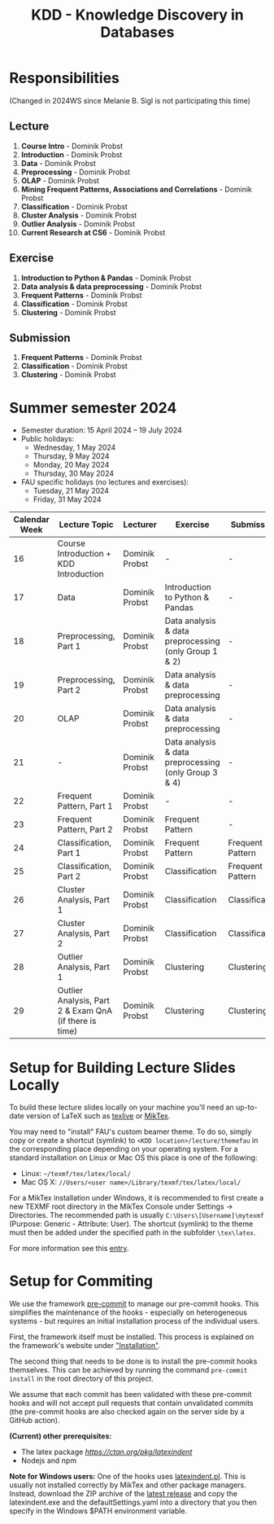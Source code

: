 #+title: KDD - Knowledge Discovery in Databases

* Responsibilities
(Changed in 2024WS since Melanie B. Sigl is not participating this time)
** Lecture
  1. *Course Intro* - Dominik Probst
  2. *Introduction* - Dominik Probst
  3. *Data* - Dominik Probst
  4. *Preprocessing* - Dominik Probst
  5. *OLAP* - Dominik Probst
  6. *Mining Frequent Patterns, Associations and Correlations* - Dominik Probst
  7. *Classification* - Dominik Probst
  8. *Cluster Analysis* - Dominik Probst
  9. *Outlier Analysis* - Dominik Probst
  10. *Current Research at CS6* - Dominik Probst

** Exercise
  1. *Introduction to Python & Pandas* - Dominik Probst
  2. *Data analysis & data preprocessing* - Dominik Probst
  3. *Frequent Patterns* - Dominik Probst
  4. *Classification* - Dominik Probst
  5. *Clustering* - Dominik Probst

** Submission
  1. *Frequent Patterns* - Dominik Probst
  2. *Classification* - Dominik Probst
  3. *Clustering* - Dominik Probst

* Summer semester 2024
  - Semester duration: 15 April 2024 – 19 July 2024
  - Public holidays:
    - Wednesday, 1 May 2024
    - Thursday, 9 May 2024
    - Monday, 20 May 2024
    - Thursday, 30 May 2024
  - FAU specific holidays (no lectures and exercises):
    - Tuesday, 21 May 2024
    - Friday, 31 May 2024

  | *Calendar Week* | *Lecture Topic*                          | *Lecturer*                         | *Exercise*                           | *Submission*                        |
  |---------------+----------------------------------------+----------------------------------+------------------------------------+------------------------------------|
  |            16 | Course Introduction + KDD Introduction | Dominik Probst                   | -                                   | -                                   |
  |            17 | Data                                   | Dominik Probst                  | Introduction to Python & Pandas    | -                                   |
  |            18 | Preprocessing, Part 1                  | Dominik Probst                   | Data analysis & data preprocessing (only Group 1 & 2) | -                                   |
  |            19 | Preprocessing, Part 2                  | Dominik Probst                   | Data analysis & data preprocessing | -                                   |
  |            20 | OLAP                                   | Dominik Probst                  | Data analysis & data preprocessing | -                                   |
  |            21 | -               | Dominik Probst                   | Data analysis & data preprocessing (only Group 3 & 4)                                   | -                                   |
  |            22 | Frequent Pattern, Part 1               | Dominik Probst                   | -                   | -                                   |
  |            23 | Frequent Pattern, Part 2               | Dominik Probst                   | Frequent Pattern                   | -                                  |
  |            24 | Classification, Part 1                 | Dominik Probst                  | Frequent Pattern                   | Frequent Pattern |
  |            25 | Classification, Part 2                 | Dominik Probst                  | Classification                     | Frequent Pattern |
  |            26 | Cluster Analysis, Part 1               | Dominik Probst                   | Classification                     | Classification |
  |            27 | Cluster Analysis, Part 2               | Dominik Probst                   | Classification                     | Classification |
  |            28 | Outlier Analysis, Part 1               | Dominik Probst                  | Clustering                         | Clustering |
  |            29 | Outlier Analysis, Part 2 & Exam QnA (if there is time)             | Dominik Probst                  | Clustering                         | Clustering |


* Setup for Building Lecture Slides Locally
To build these lecture slides locally on your machine you'll need an up-to-date
version of LaTeX such as [[https://www.tug.org/texlive/][texlive]] or [[https://miktex.org/][MikTex]].

You may need to "install" FAU's custom beamer theme. To do so, simply copy or
create a shortcut (symlink) to =<KDD location>/lecture/themefau= in the
corresponding place depending on your operating system. For a standard
installation on Linux or Mac OS this place is one of the following:
- Linux: =~/texmf/tex/latex/local/=
- Mac OS X: =//Users/<user name>/Library/texmf/tex/latex/local/=

For a MikTex installation under Windows, it is recommended to first create
a new TEXMF root directory in the MikTex Console under Settings -> Directories.
The recommended path is usually =C:\Users\[Username]\mytexmf= (Purpose: Generic -
Attribute: User). The shortcut (symlink) to the theme must then be added under
the specified path in the subfolder =\tex\latex=.

For more information see this [[https://tex.stackexchange.com/questions/1137/where-do-i-place-my-own-sty-or-cls-files-to-make-them-available-to-all-my-te][entry]].

* Setup for Commiting

We use the framework [[https://pre-commit.com/][pre-commit]] to manage our
pre-commit hooks. This simplifies the maintenance of the hooks - especially
on heterogeneous systems - but requires an initial installation process
of the individual users.

First, the framework itself must be installed. This process is explained on
the framework's website under [[https://pre-commit.com/#install]["Installation"]].

The second thing that needs to be done is to install the pre-commit hooks themselves.
This can be achieved by running the command =pre-commit install= in the root
directory of this project.

We assume that each commit has been validated with these pre-commit hooks
and will not accept pull requests that contain unvalidated commits
(the pre-commit hooks are also checked again on the server side by a GitHub action).

*(Current) other prerequisites:*
- The latex package [[latexindent][https://ctan.org/pkg/latexindent]]
- Nodejs and npm

*Note for Windows users:*
One of the hooks uses [[https://github.com/cmhughes/latexindent.pl][latexindent.pl]].
This is usually not installed correctly by MikTex and other package managers.
Instead, download the ZIP archive of the [[https://github.com/cmhughes/latexindent.pl/releases][latest release]]
and copy the latexindent.exe and the defaultSettings.yaml into a directory
that you then specify in the Windows $PATH environment variable.
